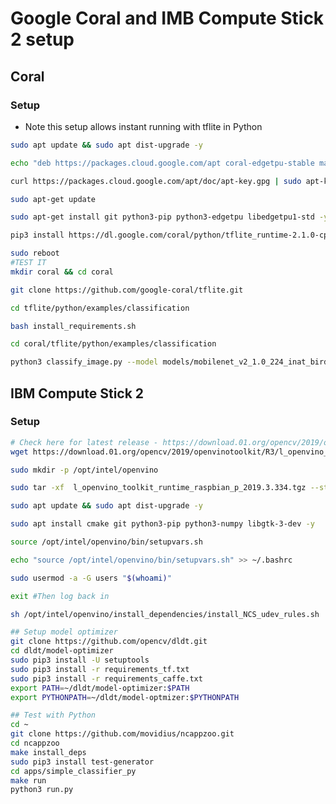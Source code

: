 * Google Coral and IMB Compute Stick 2 setup
** Coral
*** Setup
- Note this setup allows instant running with tflite in Python
#+BEGIN_SRC bash
sudo apt update && sudo apt dist-upgrade -y

echo "deb https://packages.cloud.google.com/apt coral-edgetpu-stable main" | sudo tee /etc/apt/sources.list.d/coral-edgetpu.list

curl https://packages.cloud.google.com/apt/doc/apt-key.gpg | sudo apt-key add -

sudo apt-get update

sudo apt-get install git python3-pip python3-edgetpu libedgetpu1-std -y

pip3 install https://dl.google.com/coral/python/tflite_runtime-2.1.0-cp37-cp37m-linux_armv7l.whl

sudo reboot
#TEST IT
mkdir coral && cd coral

git clone https://github.com/google-coral/tflite.git

cd tflite/python/examples/classification

bash install_requirements.sh

cd coral/tflite/python/examples/classification

python3 classify_image.py --model models/mobilenet_v2_1.0_224_inat_bird_quant_edgetpu.tflite --labels models/inat_bird_labels.txt --input images/parrot.jpg
#+END_SRC

** IBM Compute Stick 2
*** Setup
#+BEGIN_SRC bash
# Check here for latest release - https://download.01.org/opencv/2019/openvinotoolkit/R3/ and change wget command if later version available.
wget https://download.01.org/opencv/2019/openvinotoolkit/R3/l_openvino_toolkit_runtime_raspbian_p_2019.3.334.tgz

sudo mkdir -p /opt/intel/openvino

sudo tar -xf  l_openvino_toolkit_runtime_raspbian_p_2019.3.334.tgz --strip 1 -C /opt/intel/openvino

sudo apt update && sudo apt dist-upgrade -y

sudo apt install cmake git python3-pip python3-numpy libgtk-3-dev -y

source /opt/intel/openvino/bin/setupvars.sh

echo "source /opt/intel/openvino/bin/setupvars.sh" >> ~/.bashrc

sudo usermod -a -G users "$(whoami)"

exit #Then log back in

sh /opt/intel/openvino/install_dependencies/install_NCS_udev_rules.sh

## Setup model optimizer
git clone https://github.com/opencv/dldt.git
cd dldt/model-optimizer
sudo pip3 install -U setuptools
sudo pip3 install -r requirements_tf.txt
sudo pip3 install -r requirements_caffe.txt
export PATH=~/dldt/model-optimizer:$PATH
export PYTHONPATH=~/dldt/model-optmizer:$PYTHONPATH

## Test with Python
cd ~
git clone https://github.com/movidius/ncappzoo.git
cd ncappzoo
make install_deps
sudo pip3 install test-generator
cd apps/simple_classifier_py
make run
python3 run.py
#+END_SRC

